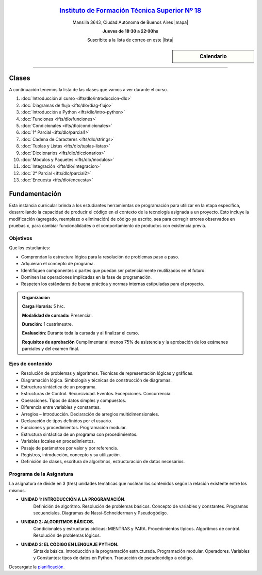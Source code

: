 .. title: Diagramación Lógica
.. slug: ifts/dlo
.. date: 2015-08-25 13:27:56 UTC-03:00
.. tags:
.. category:
.. link:
.. description:
.. type: text

.. class:: align-center

`Instituto de Formación Técnica Superior Nº 18 <http://www.ifts18.edu.ar>`_
===========================================================================

.. class:: lead

    Mansilla 3643, Ciudad Autónoma de Buenos Aires |mapa|

    **Jueves de 18:30 a 22:00hs**

    Suscribite a la lista de correo en este |lista|

.. |mapa| raw:: html

    <a href="http://www.openstreetmap.org/#map=19/-34.61421/-58.42197&layers=N" target="_blank"><i class="fa fa-map-marker"></i> mapa</a>

.. |lista| raw:: html

    <a href="http://listas.bitson.com.ar/listinfo/diagramacion" target="_blank">link</a>

.. sidebar:: Calendario

    .. raw:: html

        <iframe src="https://www.google.com/calendar/embed?showTitle=0&amp;showNav=0&amp;showDate=0&amp;showPrint=0&amp;showTabs=0&amp;showCalendars=0&amp;showTz=0&amp;mode=AGENDA&amp;height=300&amp;wkst=1&amp;bgcolor=%23FFFFFF&amp;src=ifts18.edu.ar_41iib4ghpdvlpsuo8k0g7962dc%40group.calendar.google.com&amp;color=%2342104A&amp;ctz=America%2FArgentina%2FBuenos_Aires"
        style=" border-width:0 " width="400" height="300" frameborder="0"
        scrolling="no"></iframe>


----


Clases
======

A continuación tenemos la lista de las clases que vamos a ver durante el curso.

#. :doc:`Introducción al curso <ifts/dlo/introduccion-dlo>`
#. :doc:`Diagramas de flujo <ifts/dlo/diag-flujo>`
#. :doc:`Introducción a Python <ifts/dlo/intro-python>`
#. :doc:`Funciones <ifts/dlo/funciones>`
#. :doc:`Condicionales <ifts/dlo/condicionales>`
#. :doc:`1° Parcial <ifts/dlo/parcial1>`
#. :doc:`Cadena de Caracteres <ifts/dlo/strings>`
#. :doc:`Tuplas y Listas <ifts/dlo/tuplas-listas>`
#. :doc:`Diccionarios <ifts/dlo/diccionarios>`
#. :doc:`Módulos y Paquetes <ifts/dlo/modulos>`
#. :doc:`Integración <ifts/dlo/integracion>`
#. :doc:`2° Parcial <ifts/dlo/parcial2>`
#. :doc:`Encuesta <ifts/dlo/encuesta>`


Fundamentación
==============

Esta instancia curricular brinda a los estudiantes herramientas de programación
para utilizar en la etapa específica, desarrollando la capacidad de producir el
código en el contexto de la tecnología asignada a un proyecto. Esto incluye la
modificación (agregado, reemplazo o eliminación) de código ya escrito, sea para
corregir errores observados en pruebas o, para cambiar funcionalidades o el
comportamiento de productos con existencia previa.

.. class:: col-md-6

Objetivos
---------

Que los estudiantes:

* Comprendan la estructura lógica para la resolución de problemas paso a paso.
* Adquieran el concepto de programa.
* Identifiquen componentes o partes que puedan ser potencialmente reutilizados en el futuro.
* Dominen las operaciones implicadas en la fase de programación.
* Respeten los estándares de buena práctica y normas internas estipuladas para el proyecto.


.. admonition:: Organización

    **Carga Horaria:** 5 h/c.

    **Modalidad de cursada:** Presencial.

    **Duración:** 1 cuatrimestre.

    **Evaluación:** Durante toda la cursada y al finalizar el curso.

    **Requisitos de aprobación** Cumplimentar al menos 75% de asistencia y la
    aprobación de los exámenes parciales y del examen final.


.. class:: col-md-6

Ejes de contenido
-----------------

* Resolución de problemas y algoritmos. Técnicas de representación lógicas y gráficas.
* Diagramación lógica. Simbología y técnicas de construcción de diagramas.
* Estructura sintáctica de un programa.
* Estructuras de Control. Recursividad. Eventos. Excepciones. Concurrencia.
* Operaciones. Tipos de datos simples y compuestos.
* Diferencia entre variables y constantes.
* Arreglos – Introducción. Declaración de arreglos multidimensionales.
* Declaración de tipos definidos por el usuario.
* Funciones y procedimientos. Programación modular.
* Estructura sintáctica de un programa con procedimientos.
* Variables locales en procedimientos.
* Pasaje de parámetros por valor y por referencia.
* Registros, introducción, concepto y su utilización.
* Definición de clases, escritura de algoritmos, estructuración de datos necesarios.

.. class:: col-md-12

Programa de la Asignatura
-------------------------

La asignatura se divide en 3 (tres) unidades temáticas que nuclean los contenidos según la relación existente entre los mismos.

* **UNIDAD 1: INTRODUCCIÓN A LA PROGRAMACIÓN.**
    Definición de algoritmo. Resolución de problemas básicos. Concepto de
    variables y constantes.
    Programas secuenciales. Diagramas de Nassi-Schneiderman y Pseudogódigo.
* **UNIDAD 2: ALGORITMOS BÁSICOS.**
    Condicionales y estructuras cíclicas: MIENTRAS y PARA. Procedimientos
    típicos. Algoritmos de control. Resolución de problemas lógicos.
* **UNIDAD 3: EL CÓDIGO EN LENGUAJE PYTHON.**
    Sintaxis básica. Introducción a la programación estructurada. Programación
    modular. Operadores.
    Variables y Constantes: tipos de datos en Python. Traducción de pseudocódigo
    a código.

Descargate la planificación_.

.. _planificación: /dlo/planificacion.pdf
